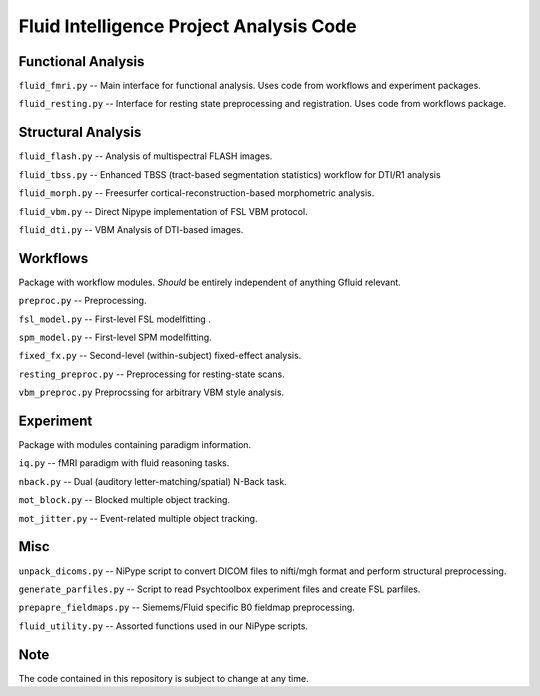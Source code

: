 Fluid Intelligence Project Analysis Code
========================================

Functional Analysis
-------------------

``fluid_fmri.py`` -- 
Main interface for functional analysis. 
Uses code from workflows and experiment packages.

``fluid_resting.py`` -- 
Interface for resting state preprocessing and registration. 
Uses code from workflows package.

Structural Analysis
-------------------

``fluid_flash.py`` -- 
Analysis of multispectral FLASH images.

``fluid_tbss.py`` -- 
Enhanced TBSS (tract-based segmentation statistics) workflow for DTI/R1 analysis

``fluid_morph.py`` -- 
Freesurfer cortical-reconstruction-based morphometric analysis.

``fluid_vbm.py`` -- 
Direct Nipype implementation of FSL VBM protocol.

``fluid_dti.py`` -- 
VBM Analysis of DTI-based images.

Workflows
---------
Package with workflow modules.
*Should* be entirely independent of anything Gfluid relevant.

``preproc.py`` -- 
Preprocessing.

``fsl_model.py`` -- 
First-level FSL modelfitting .

``spm_model.py`` -- 
First-level SPM modelfitting.

``fixed_fx.py`` -- 
Second-level (within-subject) fixed-effect analysis.

``resting_preproc.py`` -- 
Preprocessing for resting-state scans.

``vbm_preproc.py``
Preprocssing for arbitrary VBM style analysis.

Experiment
----------
Package with modules containing paradigm information.

``iq.py`` -- 
fMRI paradigm with fluid reasoning tasks.

``nback.py`` -- 
Dual (auditory letter-matching/spatial) N-Back task.

``mot_block.py`` -- 
Blocked multiple object tracking.

``mot_jitter.py`` -- 
Event-related multiple object tracking.

Misc
----

``unpack_dicoms.py`` -- 
NiPype script to convert DICOM files to nifti/mgh format and perform 
structural preprocessing.

``generate_parfiles.py`` -- 
Script to read Psychtoolbox experiment files and create FSL parfiles.

``prepapre_fieldmaps.py`` -- 
Siemems/Fluid specific B0 fieldmap preprocessing.

``fluid_utility.py`` -- 
Assorted functions used in our NiPype scripts.

Note
----

The code contained in this repository is subject to change at any time.
